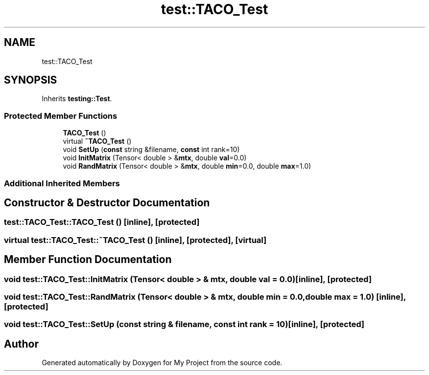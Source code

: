 .TH "test::TACO_Test" 3 "Sun Jul 12 2020" "My Project" \" -*- nroff -*-
.ad l
.nh
.SH NAME
test::TACO_Test
.SH SYNOPSIS
.br
.PP
.PP
Inherits \fBtesting::Test\fP\&.
.SS "Protected Member Functions"

.in +1c
.ti -1c
.RI "\fBTACO_Test\fP ()"
.br
.ti -1c
.RI "virtual \fB~TACO_Test\fP ()"
.br
.ti -1c
.RI "void \fBSetUp\fP (\fBconst\fP string &filename, \fBconst\fP int rank=10)"
.br
.ti -1c
.RI "void \fBInitMatrix\fP (Tensor< double > &\fBmtx\fP, double \fBval\fP=0\&.0)"
.br
.ti -1c
.RI "void \fBRandMatrix\fP (Tensor< double > &\fBmtx\fP, double \fBmin\fP=0\&.0, double \fBmax\fP=1\&.0)"
.br
.in -1c
.SS "Additional Inherited Members"
.SH "Constructor & Destructor Documentation"
.PP 
.SS "test::TACO_Test::TACO_Test ()\fC [inline]\fP, \fC [protected]\fP"

.SS "virtual test::TACO_Test::~TACO_Test ()\fC [inline]\fP, \fC [protected]\fP, \fC [virtual]\fP"

.SH "Member Function Documentation"
.PP 
.SS "void test::TACO_Test::InitMatrix (Tensor< double > & mtx, double val = \fC0\&.0\fP)\fC [inline]\fP, \fC [protected]\fP"

.SS "void test::TACO_Test::RandMatrix (Tensor< double > & mtx, double min = \fC0\&.0\fP, double max = \fC1\&.0\fP)\fC [inline]\fP, \fC [protected]\fP"

.SS "void test::TACO_Test::SetUp (\fBconst\fP string & filename, \fBconst\fP int rank = \fC10\fP)\fC [inline]\fP, \fC [protected]\fP"


.SH "Author"
.PP 
Generated automatically by Doxygen for My Project from the source code\&.
